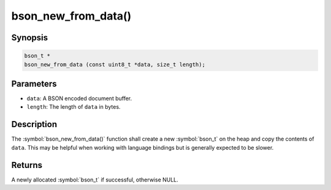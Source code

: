 .. _bson_new_from_data:

bson_new_from_data()
====================

Synopsis
--------

.. code-block:: c

  bson_t *
  bson_new_from_data (const uint8_t *data, size_t length);

Parameters
----------

- ``data``: A BSON encoded document buffer.
- ``length``: The length of ``data`` in bytes.

Description
-----------

The :symbol:`bson_new_from_data()` function shall create a new :symbol:`bson_t` on the heap and copy the contents of ``data``. This may be helpful when working with language bindings but is generally expected to be slower.

Returns
-------

A newly allocated :symbol:`bson_t` if successful, otherwise NULL.

.. only:: html

  .. include:: includes/seealso/create-bson.txt
